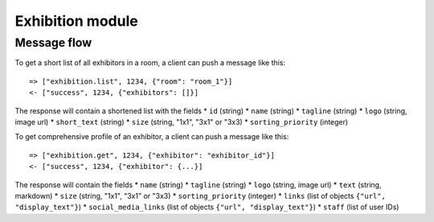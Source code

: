 Exhibition module
====================

Message flow
------------

To get a short list of all exhibitors in a room, a client can push a message like this::

    => ["exhibition.list", 1234, {"room": "room_1"}]
    <- ["success", 1234, {"exhibitors": []}]

The response will contain a shortened list with the fields
* ``id`` (string)
* ``name`` (string)
* ``tagline`` (string)
* ``logo`` (string, image url)
* ``short_text`` (string)
* ``size`` (string, "1x1", "3x1" or "3x3)
* ``sorting_priority`` (integer)

To get comprehensive profile of an exhibitor, a client can push a message like this::

    => ["exhibition.get", 1234, {"exhibitor": "exhibitor_id"}]
    <- ["success", 1234, {"exhibitor": {...}]

The response will contain the fields
* ``name`` (string)
* ``tagline`` (string)
* ``logo`` (string, image url)
* ``text`` (string, markdown)
* ``size`` (string, "1x1", "3x1" or "3x3)
* ``sorting_priority`` (integer)
* ``links`` (list of objects ``{"url", "display_text"}``)
* ``social_media_links`` (list of objects ``{"url", "display_text"}``)
* ``staff`` (list of user IDs)

